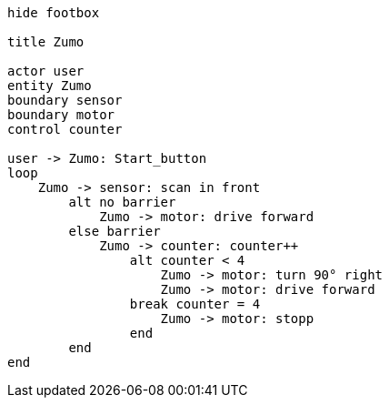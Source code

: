 [uml,Zumo.png]
----
hide footbox

title Zumo

actor user
entity Zumo
boundary sensor
boundary motor
control counter

user -> Zumo: Start_button
loop
    Zumo -> sensor: scan in front
        alt no barrier
            Zumo -> motor: drive forward
        else barrier
            Zumo -> counter: counter++
                alt counter < 4
                    Zumo -> motor: turn 90° right
                    Zumo -> motor: drive forward
                break counter = 4
                    Zumo -> motor: stopp
                end
        end
end
----